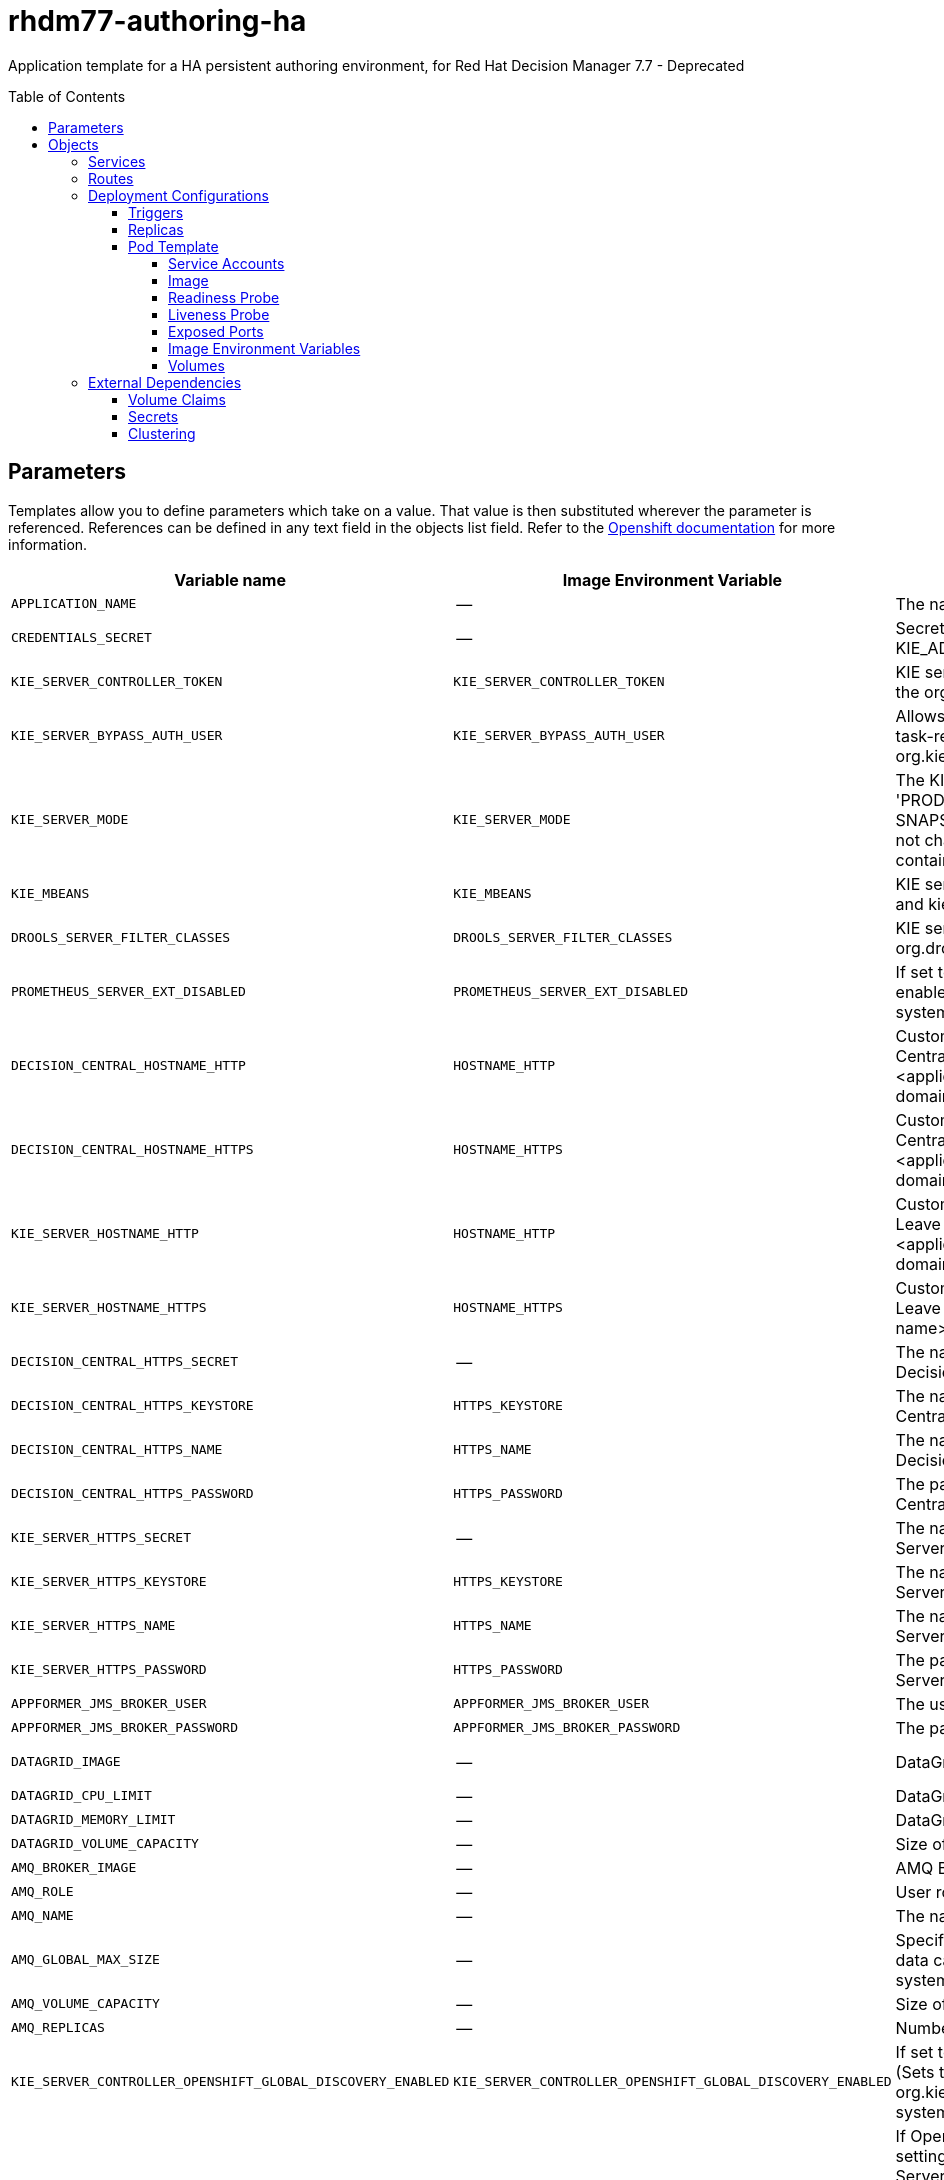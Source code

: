 ////
    AUTOGENERATED FILE - this file was generated via
    https://github.com/jboss-container-images/jboss-kie-modules/blob/master/tools/gen-template-doc/gen_template_docs.py.
    Changes to .adoc or HTML files may be overwritten! Please change the
    generator or the input template (https://github.com/jboss-container-images/jboss-kie-modules/tree/master/tools/gen-template-doc/*.in)
////
= rhdm77-authoring-ha
:toc:
:toc-placement!:
:toclevels: 5

Application template for a HA persistent authoring environment, for Red Hat Decision Manager 7.7 - Deprecated

toc::[]


== Parameters

Templates allow you to define parameters which take on a value. That value is then substituted wherever the parameter is referenced.
References can be defined in any text field in the objects list field. Refer to the
https://docs.okd.io/latest/architecture/core_concepts/templates.html#parameters[Openshift documentation] for more information.

|=======================================================================
|Variable name |Image Environment Variable |Description |Example value |Required

|`APPLICATION_NAME` | -- | The name for the application. | myapp | True
|`CREDENTIALS_SECRET` | -- | Secret containing the KIE_ADMIN_USER and KIE_ADMIN_PWD values. | rhpam-credentials | True
|`KIE_SERVER_CONTROLLER_TOKEN` | `KIE_SERVER_CONTROLLER_TOKEN` | KIE server controller token for bearer authentication. (Sets the org.kie.server.controller.token system property) | -- | False
|`KIE_SERVER_BYPASS_AUTH_USER` | `KIE_SERVER_BYPASS_AUTH_USER` | Allows the KIE server to bypass the authenticated user for task-related operations, for example, queries. (Sets the org.kie.server.bypass.auth.user system property) | false | False
|`KIE_SERVER_MODE` | `KIE_SERVER_MODE` | The KIE Server mode. Valid values are 'DEVELOPMENT' or 'PRODUCTION'. In production mode, you can not deploy SNAPSHOT versions of artifacts on the KIE server and can not change the version of an artifact in an existing container. (Sets the org.kie.server.mode system property). | `DEVELOPMENT` | False
|`KIE_MBEANS` | `KIE_MBEANS` | KIE server mbeans enabled/disabled. (Sets the kie.mbeans and kie.scanner.mbeans system properties) | enabled | False
|`DROOLS_SERVER_FILTER_CLASSES` | `DROOLS_SERVER_FILTER_CLASSES` | KIE server class filtering. (Sets the org.drools.server.filter.classes system property) | true | False
|`PROMETHEUS_SERVER_EXT_DISABLED` | `PROMETHEUS_SERVER_EXT_DISABLED` | If set to false, the prometheus server extension will be enabled. (Sets the org.kie.prometheus.server.ext.disabled system property) | false | False
|`DECISION_CENTRAL_HOSTNAME_HTTP` | `HOSTNAME_HTTP` | Custom hostname for http service route for Decision Central.  Leave blank for default hostname, e.g.: insecure-<application-name>-rhdmcentr-<project>.<default-domain-suffix> | -- | False
|`DECISION_CENTRAL_HOSTNAME_HTTPS` | `HOSTNAME_HTTPS` | Custom hostname for https service route for Decision Central.  Leave blank for default hostname, e.g.: <application-name>-rhdmcentr-<project>.<default-domain-suffix> | -- | False
|`KIE_SERVER_HOSTNAME_HTTP` | `HOSTNAME_HTTP` | Custom hostname for http service route for KIE Server. Leave blank for default hostname, e.g.: insecure-<application-name>-kieserver-<project>.<default-domain-suffix> | -- | False
|`KIE_SERVER_HOSTNAME_HTTPS` | `HOSTNAME_HTTPS` | Custom hostname for https service route for KIE Server. Leave blank for default hostname, e.g.: <application-name>-kieserver-<project>.<default-domain-suffix> | -- | False
|`DECISION_CENTRAL_HTTPS_SECRET` | -- | The name of the secret containing the keystore file for Decision Central. | decisioncentral-app-secret | True
|`DECISION_CENTRAL_HTTPS_KEYSTORE` | `HTTPS_KEYSTORE` | The name of the keystore file within the secret for Decision Central. | keystore.jks | False
|`DECISION_CENTRAL_HTTPS_NAME` | `HTTPS_NAME` | The name associated with the server certificate for Decision Central. | jboss | False
|`DECISION_CENTRAL_HTTPS_PASSWORD` | `HTTPS_PASSWORD` | The password for the keystore and certificate for Decision Central. | mykeystorepass | False
|`KIE_SERVER_HTTPS_SECRET` | -- | The name of the secret containing the keystore file for KIE Server. | kieserver-app-secret | True
|`KIE_SERVER_HTTPS_KEYSTORE` | `HTTPS_KEYSTORE` | The name of the keystore file within the secret for KIE Server. | keystore.jks | False
|`KIE_SERVER_HTTPS_NAME` | `HTTPS_NAME` | The name associated with the server certificate for KIE Server. | jboss | False
|`KIE_SERVER_HTTPS_PASSWORD` | `HTTPS_PASSWORD` | The password for the keystore and certificate for KIE Server. | mykeystorepass | False
|`APPFORMER_JMS_BROKER_USER` | `APPFORMER_JMS_BROKER_USER` | The user name to connect to the JMS broker. | jmsBrokerUser | True
|`APPFORMER_JMS_BROKER_PASSWORD` | `APPFORMER_JMS_BROKER_PASSWORD` | The password to connect to the JMS broker. | -- | True
|`DATAGRID_IMAGE` | -- | DataGrid image. | registry.redhat.io/jboss-datagrid-7/datagrid73-openshift:1.5 | True
|`DATAGRID_CPU_LIMIT` | -- | DataGrid Container CPU limit. | 1000m | True
|`DATAGRID_MEMORY_LIMIT` | -- | DataGrid Container memory limit. | 2Gi | True
|`DATAGRID_VOLUME_CAPACITY` | -- | Size of the persistent storage for DataGrid's runtime data. | 1Gi | True
|`AMQ_BROKER_IMAGE` | -- | AMQ Broker Image | registry.redhat.io/amq7/amq-broker:7.5 | True
|`AMQ_ROLE` | -- | User role for standard broker user. | admin | True
|`AMQ_NAME` | -- | The name of the broker. | broker | True
|`AMQ_GLOBAL_MAX_SIZE` | -- | Specifies the maximum amount of memory that message data can consume. If no value is specified, half of the system's memory is allocated. | 10 gb | False
|`AMQ_VOLUME_CAPACITY` | -- | Size of persistent storage for AMQ broker volume. | 1Gi | True
|`AMQ_REPLICAS` | -- | Number of broker replicas for a cluster | 2 | True
|`KIE_SERVER_CONTROLLER_OPENSHIFT_GLOBAL_DISCOVERY_ENABLED` | `KIE_SERVER_CONTROLLER_OPENSHIFT_GLOBAL_DISCOVERY_ENABLED` | If set to true, turns on KIE server global discovery feature (Sets the org.kie.server.controller.openshift.global.discovery.enabled system property) | false | False
|`KIE_SERVER_CONTROLLER_OPENSHIFT_PREFER_KIESERVER_SERVICE` | `KIE_SERVER_CONTROLLER_OPENSHIFT_PREFER_KIESERVER_SERVICE` | If OpenShift integration of Business Central is turned on, setting this parameter to true enables connection to KIE Server via an OpenShift internal Service endpoint. (Sets the org.kie.server.controller.openshift.prefer.kieserver.service system property) | true | False
|`KIE_SERVER_CONTROLLER_TEMPLATE_CACHE_TTL` | `KIE_SERVER_CONTROLLER_TEMPLATE_CACHE_TTL` | KIE ServerTemplate Cache TTL in milliseconds. (Sets the org.kie.server.controller.template.cache.ttl system property) | 60000 | False
|`IMAGE_STREAM_NAMESPACE` | -- | Namespace in which the ImageStreams for Red Hat Decision Manager images are installed. These ImageStreams are normally installed in the openshift namespace. You need to modify this parameter only if you installed the ImageStreams in a different namespace/project. | openshift | True
|`DECISION_CENTRAL_IMAGE_STREAM_NAME` | -- | The name of the image stream to use for Decision Central. Default is "rhdm-decisioncentral-rhel8". | rhdm-decisioncentral-rhel8 | True
|`KIE_SERVER_IMAGE_STREAM_NAME` | -- | The name of the image stream to use for KIE server. Default is "rhdm-kieserver-rhel8". | rhdm-kieserver-rhel8 | True
|`IMAGE_STREAM_TAG` | -- | A named pointer to an image in an image stream. Default is "7.7.1". | 7.7.1 | True
|`MAVEN_MIRROR_URL` | `MAVEN_MIRROR_URL` | Maven mirror that Decision Central and KIE server must use. If you configure a mirror, this mirror must contain all artifacts that are required for building and deploying your services. | -- | False
|`MAVEN_MIRROR_OF` | `MAVEN_MIRROR_OF` | Maven mirror configuration for KIE server. | external:*,!repo-rhdmcentr | False
|`MAVEN_REPO_ID` | `MAVEN_REPO_ID` | The id to use for the maven repository. If set, it can be excluded from the optionally configured mirror by adding it to MAVEN_MIRROR_OF. For example: external:*,!repo-rhdmcentr,!repo-custom. If MAVEN_MIRROR_URL is set but MAVEN_MIRROR_ID is not set, an id will be generated randomly, but won't be usable in MAVEN_MIRROR_OF. | repo-custom | False
|`MAVEN_REPO_URL` | `MAVEN_REPO_URL` | Fully qualified URL to a Maven repository or service. | http://nexus.nexus-project.svc.cluster.local:8081/nexus/content/groups/public/ | False
|`MAVEN_REPO_USERNAME` | `MAVEN_REPO_USERNAME` | User name for accessing the Maven repository, if required. | -- | False
|`MAVEN_REPO_PASSWORD` | `MAVEN_REPO_PASSWORD` | Password to access the Maven repository, if required. | -- | False
|`GIT_HOOKS_DIR` | `GIT_HOOKS_DIR` | The directory to use for git hooks, if required. | `/opt/kie/data/git/hooks` | False
|`DECISION_CENTRAL_VOLUME_CAPACITY` | -- | Size of the persistent storage for Decision Central's runtime data. | 1Gi | True
|`DECISION_CENTRAL_MEMORY_LIMIT` | -- | Decision Central Container memory limit. | 8Gi | True
|`DECISION_CENTRAL_JAVA_MAX_MEM_RATIO` | `JAVA_MAX_MEM_RATIO` | Decision Central Container JVM max memory ratio. -Xmx is set to a ratio of the memory available on the container. The default is 80, which means the upper boundary is 80% of the available memory. To skip adding the -Xmx option, set this value to 0. | 80 | True
|`DECISION_CENTRAL_CPU_LIMIT` | -- | Decision Central Container CPU limit. | 2000m | True
|`KIE_SERVER_MEMORY_LIMIT` | -- | KIE server Container memory limit. | 1Gi | True
|`KIE_SERVER_CPU_LIMIT` | -- | KIE server Container CPU limit. | 1000m | True
|`SSO_URL` | `SSO_URL` | RH-SSO URL. | https://rh-sso.example.com/auth | False
|`SSO_REALM` | `SSO_REALM` | RH-SSO Realm name. | -- | False
|`DECISION_CENTRAL_SSO_CLIENT` | `SSO_CLIENT` | Decision Central RH-SSO Client name. | -- | False
|`DECISION_CENTRAL_SSO_SECRET` | `SSO_SECRET` | Decision Central RH-SSO Client Secret. | 252793ed-7118-4ca8-8dab-5622fa97d892 | False
|`KIE_SERVER_SSO_CLIENT` | `SSO_CLIENT` | KIE Server RH-SSO Client name. | -- | False
|`KIE_SERVER_SSO_SECRET` | `SSO_SECRET` | KIE Server RH-SSO Client Secret. | 252793ed-7118-4ca8-8dab-5622fa97d892 | False
|`SSO_USERNAME` | `SSO_USERNAME` | RH-SSO Realm admin user name used to create the Client if it doesn't exist. | -- | False
|`SSO_PASSWORD` | `SSO_PASSWORD` | RH-SSO Realm Admin Password used to create the Client. | -- | False
|`SSO_DISABLE_SSL_CERTIFICATE_VALIDATION` | `SSO_DISABLE_SSL_CERTIFICATE_VALIDATION` | RH-SSO Disable SSL Certificate Validation. | false | False
|`SSO_PRINCIPAL_ATTRIBUTE` | `SSO_PRINCIPAL_ATTRIBUTE` | RH-SSO Principal Attribute to use as user name. | preferred_username | False
|`AUTH_LDAP_URL` | `AUTH_LDAP_URL` | LDAP Endpoint to connect for authentication. | ldap://myldap.example.com | False
|`AUTH_LDAP_BIND_DN` | `AUTH_LDAP_BIND_DN` | Bind DN used for authentication. | uid=admin,ou=users,ou=example,ou=com | False
|`AUTH_LDAP_BIND_CREDENTIAL` | `AUTH_LDAP_BIND_CREDENTIAL` | LDAP Credentials used for authentication. | Password | False
|`AUTH_LDAP_JAAS_SECURITY_DOMAIN` | `AUTH_LDAP_JAAS_SECURITY_DOMAIN` | The JMX ObjectName of the JaasSecurityDomain used to decrypt the password. | -- | False
|`AUTH_LDAP_BASE_CTX_DN` | `AUTH_LDAP_BASE_CTX_DN` | LDAP Base DN of the top-level context to begin the user search. | ou=users,ou=example,ou=com | False
|`AUTH_LDAP_BASE_FILTER` | `AUTH_LDAP_BASE_FILTER` | LDAP search filter used to locate the context of the user to authenticate. The input username or userDN obtained from the login module callback is substituted into the filter anywhere a {0} expression is used. A common example for the search filter is (uid={0}). | (uid={0}) | False
|`AUTH_LDAP_SEARCH_SCOPE` | `AUTH_LDAP_SEARCH_SCOPE` | The search scope to use. | `SUBTREE_SCOPE` | False
|`AUTH_LDAP_SEARCH_TIME_LIMIT` | `AUTH_LDAP_SEARCH_TIME_LIMIT` | The timeout in milliseconds for user or role searches. | 10000 | False
|`AUTH_LDAP_DISTINGUISHED_NAME_ATTRIBUTE` | `AUTH_LDAP_DISTINGUISHED_NAME_ATTRIBUTE` | The name of the attribute in the user entry that contains the DN of the user. This may be necessary if the DN of the user itself contains special characters, backslash for example, that prevent correct user mapping. If the attribute does not exist, the entry's DN is used. | distinguishedName | False
|`AUTH_LDAP_PARSE_USERNAME` | `AUTH_LDAP_PARSE_USERNAME` | A flag indicating if the DN is to be parsed for the user name. If set to true, the DN is parsed for the user name. If set to false the DN is not parsed for the user name. This option is used together with usernameBeginString and usernameEndString. | true | False
|`AUTH_LDAP_USERNAME_BEGIN_STRING` | `AUTH_LDAP_USERNAME_BEGIN_STRING` | Defines the String which is to be removed from the start of the DN to reveal the user name. This option is used together with usernameEndString and only taken into account if parseUsername is set to true. | -- | False
|`AUTH_LDAP_USERNAME_END_STRING` | `AUTH_LDAP_USERNAME_END_STRING` | Defines the String which is to be removed from the end of the DN to reveal the user name. This option is used together with usernameEndString and only taken into account if parseUsername is set to true. | -- | False
|`AUTH_LDAP_ROLE_ATTRIBUTE_ID` | `AUTH_LDAP_ROLE_ATTRIBUTE_ID` | Name of the attribute containing the user roles. | memberOf | False
|`AUTH_LDAP_ROLES_CTX_DN` | `AUTH_LDAP_ROLES_CTX_DN` | The fixed DN of the context to search for user roles. This is not the DN where the actual roles are, but the DN where the objects containing the user roles are. For example, in a Microsoft Active Directory server, this is the DN where the user account is. | ou=groups,ou=example,ou=com | False
|`AUTH_LDAP_ROLE_FILTER` | `AUTH_LDAP_ROLE_FILTER` | A search filter used to locate the roles associated with the authenticated user. The input username or userDN obtained from the login module callback is substituted into the filter anywhere a {0} expression is used. The authenticated userDN is substituted into the filter anywhere a {1} is used. An example search filter that matches on the input username is (member={0}). An alternative that matches on the authenticated userDN is (member={1}). | (memberOf={1}) | False
|`AUTH_LDAP_ROLE_RECURSION` | `AUTH_LDAP_ROLE_RECURSION` | The number of levels of recursion the role search will go below a matching context. Disable recursion by setting this to 0. | 1 | False
|`AUTH_LDAP_DEFAULT_ROLE` | `AUTH_LDAP_DEFAULT_ROLE` | A role included for all authenticated users | user | False
|`AUTH_LDAP_ROLE_NAME_ATTRIBUTE_ID` | `AUTH_LDAP_ROLE_NAME_ATTRIBUTE_ID` | Name of the attribute within the roleCtxDN context which contains the role name. If the roleAttributeIsDN property is set to true, this property is used to find the role object's name attribute. | name | False
|`AUTH_LDAP_PARSE_ROLE_NAME_FROM_DN` | `AUTH_LDAP_PARSE_ROLE_NAME_FROM_DN` | A flag indicating if the DN returned by a query contains the roleNameAttributeID. If set to true, the DN is checked for the roleNameAttributeID. If set to false, the DN is not checked for the roleNameAttributeID. This flag can improve the performance of LDAP queries. | false | False
|`AUTH_LDAP_ROLE_ATTRIBUTE_IS_DN` | `AUTH_LDAP_ROLE_ATTRIBUTE_IS_DN` | Whether or not the roleAttributeID contains the fully-qualified DN of a role object. If false, the role name is taken from the value of the roleNameAttributeId attribute of the context name. Certain directory schemas, such as Microsoft Active Directory, require this attribute to be set to true. | false | False
|`AUTH_LDAP_REFERRAL_USER_ATTRIBUTE_ID_TO_CHECK` | `AUTH_LDAP_REFERRAL_USER_ATTRIBUTE_ID_TO_CHECK` | If you are not using referrals, you can ignore this option. When using referrals, this option denotes the attribute name which contains users defined for a certain role, for example member, if the role object is inside the referral. Users are checked against the content of this attribute name. If this option is not set, the check will always fail, so role objects cannot be stored in a referral tree. | -- | False
|`AUTH_ROLE_MAPPER_ROLES_PROPERTIES` | `AUTH_ROLE_MAPPER_ROLES_PROPERTIES` | When present, the RoleMapping Login Module will be configured to use the provided file. This parameter defines the fully-qualified file path and name of a properties file or resource which maps roles to replacement roles. The format is original_role=role1,role2,role3 | -- | False
|`AUTH_ROLE_MAPPER_REPLACE_ROLE` | `AUTH_ROLE_MAPPER_REPLACE_ROLE` | Whether to add to the current roles, or replace the current roles with the mapped ones. Replaces if set to true. | -- | False
|=======================================================================



== Objects

The CLI supports various object types. A list of these object types as well as their abbreviations
can be found in the https://docs.okd.io/latest/cli_reference/basic_cli_operations.html#object-types[Openshift documentation].


=== Services

A service is an abstraction which defines a logical set of pods and a policy by which to access them. Refer to the
https://cloud.google.com/container-engine/docs/services/[container-engine documentation] for more information.

|=============
|Service        |Port  |Name | Description

.2+| `${APPLICATION_NAME}-rhdmcentr`
|8080 | http
.2+| All the Decision Central web server's ports.
|8443 | https
.1+| `${APPLICATION_NAME}-rhdmcentr-ping`
|8888 | ping
.1+| The JGroups ping port for rhdmcentr clustering.
.1+| `${APPLICATION_NAME}-datagrid-ping`
|8888 | ping
.1+| Provides a ping service for clustered applications.
.1+| `${APPLICATION_NAME}-datagrid`
|11222 | hotrod
.1+| Provides a service for accessing the application over Hot Rod protocol.
.2+| `${APPLICATION_NAME}-kieserver`
|8080 | http
.2+| All the KIE server web server's ports.
|8443 | https
.1+| `${APPLICATION_NAME}-amq-tcp`
|61616 | --
.1+| The broker's OpenWire port.
.1+| `ping`
|8888 | --
.1+| The JGroups ping port for amq clustering.
|=============



=== Routes

A route is a way to expose a service by giving it an externally-reachable hostname such as `www.example.com`. A defined route and the endpoints
identified by its service can be consumed by a router to provide named connectivity from external clients to your applications. Each route consists
of a route name, service selector, and (optionally) security configuration. Refer to the
https://docs.okd.io/latest/architecture/networking/routes.html[Openshift documentation] for more information.

|=============
| Service    | Security | Hostname

|insecure-${APPLICATION_NAME}-rhdmcentr-http | none | `${DECISION_CENTRAL_HOSTNAME_HTTP}`
|`${APPLICATION_NAME}-rhdmcentr-https` | TLS passthrough | `${DECISION_CENTRAL_HOSTNAME_HTTPS}`
|insecure-${APPLICATION_NAME}-kieserver-http | none | `${KIE_SERVER_HOSTNAME_HTTP}`
|`${APPLICATION_NAME}-kieserver-https` | TLS passthrough | `${KIE_SERVER_HOSTNAME_HTTPS}`
|=============




=== Deployment Configurations

A deployment in OpenShift is a replication controller based on a user defined template called a deployment configuration. Deployments are created manually or in response to triggered events.
Refer to the https://docs.okd.io/latest/dev_guide/deployments/how_deployments_work.html#creating-a-deployment-configuration[Openshift documentation] for more information.


==== Triggers

A trigger drives the creation of new deployments in response to events, both inside and outside OpenShift. Refer to the
https://docs.okd.io/latest/dev_guide/builds/triggering_builds.html#config-change-triggers[Openshift documentation] for more information.

|============
|Deployment | Triggers

|`${APPLICATION_NAME}-rhdmcentr` | ImageChange
|`${APPLICATION_NAME}-kieserver` | ImageChange
|============



==== Replicas

A replication controller ensures that a specified number of pod "replicas" are running at any one time.
If there are too many, the replication controller kills some pods. If there are too few, it starts more.
Refer to the https://cloud.google.com/container-engine/docs/replicationcontrollers/[container-engine documentation]
for more information.

|============
|Deployment | Replicas

|`${APPLICATION_NAME}-rhdmcentr` | 2
|`${APPLICATION_NAME}-kieserver` | 2
|============


==== Pod Template


===== Service Accounts

Service accounts are API objects that exist within each project. They can be created or deleted like any other API object. Refer to the
https://docs.okd.io/latest/dev_guide/service_accounts.html#dev-managing-service-accounts[Openshift documentation] for more
information.

|============
|Deployment | Service Account

|`${APPLICATION_NAME}-rhdmcentr` | `${APPLICATION_NAME}-rhdmsvc`
|`${APPLICATION_NAME}-kieserver` | `${APPLICATION_NAME}-rhdmsvc`
|============



===== Image

|============
|Deployment | Image

|`${APPLICATION_NAME}-rhdmcentr` | `${DECISION_CENTRAL_IMAGE_STREAM_NAME}`
|`${APPLICATION_NAME}-kieserver` | `${KIE_SERVER_IMAGE_STREAM_NAME}`
|============



===== Readiness Probe


.${APPLICATION_NAME}-rhdmcentr
----
Http Get on http://localhost:8080/rest/ready
----

.${APPLICATION_NAME}-kieserver
----
Http Get on http://localhost:8080/services/rest/server/readycheck
----




===== Liveness Probe


.${APPLICATION_NAME}-rhdmcentr
----
Http Get on http://localhost:8080/rest/healthy
----

.${APPLICATION_NAME}-kieserver
----
Http Get on http://localhost:8080/services/rest/server/healthcheck
----




===== Exposed Ports

|=============
|Deployments | Name  | Port  | Protocol

.4+| `${APPLICATION_NAME}-rhdmcentr`
|jolokia | 8778 | `TCP`
|http | 8080 | `TCP`
|https | 8443 | `TCP`
|ping | 8888 | `TCP`
.3+| `${APPLICATION_NAME}-kieserver`
|jolokia | 8778 | `TCP`
|http | 8080 | `TCP`
|https | 8443 | `TCP`
|=============



===== Image Environment Variables

|=======================================================================
|Deployment |Variable name |Description |Example value

.65+| `${APPLICATION_NAME}-rhdmcentr`
|`APPLICATION_USERS_PROPERTIES` | -- | `/opt/kie/data/configuration/application-users.properties`
|`APPLICATION_ROLES_PROPERTIES` | -- | `/opt/kie/data/configuration/application-roles.properties`
|`KIE_ADMIN_USER` | -- | --
|`KIE_ADMIN_PWD` | -- | --
|`KIE_MBEANS` | KIE server mbeans enabled/disabled. (Sets the kie.mbeans and kie.scanner.mbeans system properties) | `${KIE_MBEANS}`
|`KIE_SERVER_CONTROLLER_OPENSHIFT_ENABLED` | -- | true
|`KIE_SERVER_CONTROLLER_OPENSHIFT_GLOBAL_DISCOVERY_ENABLED` | If set to true, turns on KIE server global discovery feature (Sets the org.kie.server.controller.openshift.global.discovery.enabled system property) | `${KIE_SERVER_CONTROLLER_OPENSHIFT_GLOBAL_DISCOVERY_ENABLED}`
|`KIE_SERVER_CONTROLLER_OPENSHIFT_PREFER_KIESERVER_SERVICE` | If OpenShift integration of Business Central is turned on, setting this parameter to true enables connection to KIE Server via an OpenShift internal Service endpoint. (Sets the org.kie.server.controller.openshift.prefer.kieserver.service system property) | `${KIE_SERVER_CONTROLLER_OPENSHIFT_PREFER_KIESERVER_SERVICE}`
|`KIE_SERVER_CONTROLLER_TEMPLATE_CACHE_TTL` | KIE ServerTemplate Cache TTL in milliseconds. (Sets the org.kie.server.controller.template.cache.ttl system property) | `${KIE_SERVER_CONTROLLER_TEMPLATE_CACHE_TTL}`
|`KIE_SERVER_CONTROLLER_TOKEN` | KIE server controller token for bearer authentication. (Sets the org.kie.server.controller.token system property) | `${KIE_SERVER_CONTROLLER_TOKEN}`
|`WORKBENCH_ROUTE_NAME` | -- | `${APPLICATION_NAME}-rhdmcentr`
|`MAVEN_MIRROR_URL` | Maven mirror that Decision Central and KIE server must use. If you configure a mirror, this mirror must contain all artifacts that are required for building and deploying your services. | `${MAVEN_MIRROR_URL}`
|`MAVEN_REPO_ID` | The id to use for the maven repository. If set, it can be excluded from the optionally configured mirror by adding it to MAVEN_MIRROR_OF. For example: external:*,!repo-rhdmcentr,!repo-custom. If MAVEN_MIRROR_URL is set but MAVEN_MIRROR_ID is not set, an id will be generated randomly, but won't be usable in MAVEN_MIRROR_OF. | `${MAVEN_REPO_ID}`
|`MAVEN_REPO_URL` | Fully qualified URL to a Maven repository or service. | `${MAVEN_REPO_URL}`
|`MAVEN_REPO_USERNAME` | User name for accessing the Maven repository, if required. | `${MAVEN_REPO_USERNAME}`
|`MAVEN_REPO_PASSWORD` | Password to access the Maven repository, if required. | `${MAVEN_REPO_PASSWORD}`
|`GIT_HOOKS_DIR` | The directory to use for git hooks, if required. | `${GIT_HOOKS_DIR}`
|`HTTPS_KEYSTORE_DIR` | -- | `/etc/decisioncentral-secret-volume`
|`HTTPS_KEYSTORE` | The name of the keystore file within the secret for Decision Central. | `${DECISION_CENTRAL_HTTPS_KEYSTORE}`
|`HTTPS_NAME` | The name associated with the server certificate for Decision Central. | `${DECISION_CENTRAL_HTTPS_NAME}`
|`HTTPS_PASSWORD` | The password for the keystore and certificate for Decision Central. | `${DECISION_CENTRAL_HTTPS_PASSWORD}`
|`JGROUPS_PING_PROTOCOL` | -- | openshift.DNS_PING
|`OPENSHIFT_DNS_PING_SERVICE_NAME` | -- | `${APPLICATION_NAME}-rhdmcentr-ping`
|`OPENSHIFT_DNS_PING_SERVICE_PORT` | -- | 8888
|`APPFORMER_INFINISPAN_SERVICE_NAME` | -- | `${APPLICATION_NAME}-datagrid`
|`APPFORMER_INFINISPAN_PORT` | -- | 11222
|`APPFORMER_JMS_BROKER_ADDRESS` | -- | `${APPLICATION_NAME}-amq-tcp`
|`APPFORMER_JMS_BROKER_PORT` | -- | 61616
|`APPFORMER_JMS_BROKER_USER` | The user name to connect to the JMS broker. | `${APPFORMER_JMS_BROKER_USER}`
|`APPFORMER_JMS_BROKER_PASSWORD` | The password to connect to the JMS broker. | `${APPFORMER_JMS_BROKER_PASSWORD}`
|`JAVA_MAX_MEM_RATIO` | Decision Central Container JVM max memory ratio. -Xmx is set to a ratio of the memory available on the container. The default is 80, which means the upper boundary is 80% of the available memory. To skip adding the -Xmx option, set this value to 0. | `${DECISION_CENTRAL_JAVA_MAX_MEM_RATIO}`
|`SSO_URL` | RH-SSO URL. | `${SSO_URL}`
|`SSO_OPENIDCONNECT_DEPLOYMENTS` | -- | ROOT.war
|`SSO_REALM` | RH-SSO Realm name. | `${SSO_REALM}`
|`SSO_SECRET` | Decision Central RH-SSO Client Secret. | `${DECISION_CENTRAL_SSO_SECRET}`
|`SSO_CLIENT` | Decision Central RH-SSO Client name. | `${DECISION_CENTRAL_SSO_CLIENT}`
|`SSO_USERNAME` | RH-SSO Realm admin user name used to create the Client if it doesn't exist. | `${SSO_USERNAME}`
|`SSO_PASSWORD` | RH-SSO Realm Admin Password used to create the Client. | `${SSO_PASSWORD}`
|`SSO_DISABLE_SSL_CERTIFICATE_VALIDATION` | RH-SSO Disable SSL Certificate Validation. | `${SSO_DISABLE_SSL_CERTIFICATE_VALIDATION}`
|`SSO_PRINCIPAL_ATTRIBUTE` | RH-SSO Principal Attribute to use as user name. | `${SSO_PRINCIPAL_ATTRIBUTE}`
|`HOSTNAME_HTTP` | Custom hostname for http service route for Decision Central.  Leave blank for default hostname, e.g.: insecure-<application-name>-rhdmcentr-<project>.<default-domain-suffix> | `${DECISION_CENTRAL_HOSTNAME_HTTP}`
|`HOSTNAME_HTTPS` | Custom hostname for https service route for Decision Central.  Leave blank for default hostname, e.g.: <application-name>-rhdmcentr-<project>.<default-domain-suffix> | `${DECISION_CENTRAL_HOSTNAME_HTTPS}`
|`AUTH_LDAP_URL` | LDAP Endpoint to connect for authentication. | `${AUTH_LDAP_URL}`
|`AUTH_LDAP_BIND_DN` | Bind DN used for authentication. | `${AUTH_LDAP_BIND_DN}`
|`AUTH_LDAP_BIND_CREDENTIAL` | LDAP Credentials used for authentication. | `${AUTH_LDAP_BIND_CREDENTIAL}`
|`AUTH_LDAP_JAAS_SECURITY_DOMAIN` | The JMX ObjectName of the JaasSecurityDomain used to decrypt the password. | `${AUTH_LDAP_JAAS_SECURITY_DOMAIN}`
|`AUTH_LDAP_BASE_CTX_DN` | LDAP Base DN of the top-level context to begin the user search. | `${AUTH_LDAP_BASE_CTX_DN}`
|`AUTH_LDAP_BASE_FILTER` | LDAP search filter used to locate the context of the user to authenticate. The input username or userDN obtained from the login module callback is substituted into the filter anywhere a {0} expression is used. A common example for the search filter is (uid={0}). | `${AUTH_LDAP_BASE_FILTER}`
|`AUTH_LDAP_SEARCH_SCOPE` | The search scope to use. | `${AUTH_LDAP_SEARCH_SCOPE}`
|`AUTH_LDAP_SEARCH_TIME_LIMIT` | The timeout in milliseconds for user or role searches. | `${AUTH_LDAP_SEARCH_TIME_LIMIT}`
|`AUTH_LDAP_DISTINGUISHED_NAME_ATTRIBUTE` | The name of the attribute in the user entry that contains the DN of the user. This may be necessary if the DN of the user itself contains special characters, backslash for example, that prevent correct user mapping. If the attribute does not exist, the entry's DN is used. | `${AUTH_LDAP_DISTINGUISHED_NAME_ATTRIBUTE}`
|`AUTH_LDAP_PARSE_USERNAME` | A flag indicating if the DN is to be parsed for the user name. If set to true, the DN is parsed for the user name. If set to false the DN is not parsed for the user name. This option is used together with usernameBeginString and usernameEndString. | `${AUTH_LDAP_PARSE_USERNAME}`
|`AUTH_LDAP_USERNAME_BEGIN_STRING` | Defines the String which is to be removed from the start of the DN to reveal the user name. This option is used together with usernameEndString and only taken into account if parseUsername is set to true. | `${AUTH_LDAP_USERNAME_BEGIN_STRING}`
|`AUTH_LDAP_USERNAME_END_STRING` | Defines the String which is to be removed from the end of the DN to reveal the user name. This option is used together with usernameEndString and only taken into account if parseUsername is set to true. | `${AUTH_LDAP_USERNAME_END_STRING}`
|`AUTH_LDAP_ROLE_ATTRIBUTE_ID` | Name of the attribute containing the user roles. | `${AUTH_LDAP_ROLE_ATTRIBUTE_ID}`
|`AUTH_LDAP_ROLES_CTX_DN` | The fixed DN of the context to search for user roles. This is not the DN where the actual roles are, but the DN where the objects containing the user roles are. For example, in a Microsoft Active Directory server, this is the DN where the user account is. | `${AUTH_LDAP_ROLES_CTX_DN}`
|`AUTH_LDAP_ROLE_FILTER` | A search filter used to locate the roles associated with the authenticated user. The input username or userDN obtained from the login module callback is substituted into the filter anywhere a {0} expression is used. The authenticated userDN is substituted into the filter anywhere a {1} is used. An example search filter that matches on the input username is (member={0}). An alternative that matches on the authenticated userDN is (member={1}). | `${AUTH_LDAP_ROLE_FILTER}`
|`AUTH_LDAP_ROLE_RECURSION` | The number of levels of recursion the role search will go below a matching context. Disable recursion by setting this to 0. | `${AUTH_LDAP_ROLE_RECURSION}`
|`AUTH_LDAP_DEFAULT_ROLE` | A role included for all authenticated users | `${AUTH_LDAP_DEFAULT_ROLE}`
|`AUTH_LDAP_ROLE_NAME_ATTRIBUTE_ID` | Name of the attribute within the roleCtxDN context which contains the role name. If the roleAttributeIsDN property is set to true, this property is used to find the role object's name attribute. | `${AUTH_LDAP_ROLE_NAME_ATTRIBUTE_ID}`
|`AUTH_LDAP_PARSE_ROLE_NAME_FROM_DN` | A flag indicating if the DN returned by a query contains the roleNameAttributeID. If set to true, the DN is checked for the roleNameAttributeID. If set to false, the DN is not checked for the roleNameAttributeID. This flag can improve the performance of LDAP queries. | `${AUTH_LDAP_PARSE_ROLE_NAME_FROM_DN}`
|`AUTH_LDAP_ROLE_ATTRIBUTE_IS_DN` | Whether or not the roleAttributeID contains the fully-qualified DN of a role object. If false, the role name is taken from the value of the roleNameAttributeId attribute of the context name. Certain directory schemas, such as Microsoft Active Directory, require this attribute to be set to true. | `${AUTH_LDAP_ROLE_ATTRIBUTE_IS_DN}`
|`AUTH_LDAP_REFERRAL_USER_ATTRIBUTE_ID_TO_CHECK` | If you are not using referrals, you can ignore this option. When using referrals, this option denotes the attribute name which contains users defined for a certain role, for example member, if the role object is inside the referral. Users are checked against the content of this attribute name. If this option is not set, the check will always fail, so role objects cannot be stored in a referral tree. | `${AUTH_LDAP_REFERRAL_USER_ATTRIBUTE_ID_TO_CHECK}`
|`AUTH_ROLE_MAPPER_ROLES_PROPERTIES` | When present, the RoleMapping Login Module will be configured to use the provided file. This parameter defines the fully-qualified file path and name of a properties file or resource which maps roles to replacement roles. The format is original_role=role1,role2,role3 | `${AUTH_ROLE_MAPPER_ROLES_PROPERTIES}`
|`AUTH_ROLE_MAPPER_REPLACE_ROLE` | Whether to add to the current roles, or replace the current roles with the mapped ones. Replaces if set to true. | `${AUTH_ROLE_MAPPER_REPLACE_ROLE}`
.63+| `${APPLICATION_NAME}-kieserver`
|`WORKBENCH_SERVICE_NAME` | -- | `${APPLICATION_NAME}-rhdmcentr`
|`KIE_ADMIN_USER` | -- | --
|`KIE_ADMIN_PWD` | -- | --
|`KIE_SERVER_MODE` | The KIE Server mode. Valid values are 'DEVELOPMENT' or 'PRODUCTION'. In production mode, you can not deploy SNAPSHOT versions of artifacts on the KIE server and can not change the version of an artifact in an existing container. (Sets the org.kie.server.mode system property). | `${KIE_SERVER_MODE}`
|`KIE_MBEANS` | KIE server mbeans enabled/disabled. (Sets the kie.mbeans and kie.scanner.mbeans system properties) | `${KIE_MBEANS}`
|`DROOLS_SERVER_FILTER_CLASSES` | KIE server class filtering. (Sets the org.drools.server.filter.classes system property) | `${DROOLS_SERVER_FILTER_CLASSES}`
|`PROMETHEUS_SERVER_EXT_DISABLED` | If set to false, the prometheus server extension will be enabled. (Sets the org.kie.prometheus.server.ext.disabled system property) | `${PROMETHEUS_SERVER_EXT_DISABLED}`
|`KIE_SERVER_BYPASS_AUTH_USER` | Allows the KIE server to bypass the authenticated user for task-related operations, for example, queries. (Sets the org.kie.server.bypass.auth.user system property) | `${KIE_SERVER_BYPASS_AUTH_USER}`
|`KIE_SERVER_CONTROLLER_SERVICE` | -- | `${APPLICATION_NAME}-rhdmcentr`
|`KIE_SERVER_CONTROLLER_PROTOCOL` | -- | ws
|`KIE_SERVER_ID` | -- | --
|`KIE_SERVER_ROUTE_NAME` | -- | insecure-${APPLICATION_NAME}-kieserver
|`KIE_SERVER_STARTUP_STRATEGY` | -- | OpenShiftStartupStrategy
|`MAVEN_MIRROR_URL` | Maven mirror that Decision Central and KIE server must use. If you configure a mirror, this mirror must contain all artifacts that are required for building and deploying your services. | `${MAVEN_MIRROR_URL}`
|`MAVEN_MIRROR_OF` | Maven mirror configuration for KIE server. | `${MAVEN_MIRROR_OF}`
|`MAVEN_REPOS` | -- | RHDMCENTR,EXTERNAL
|`RHDMCENTR_MAVEN_REPO_ID` | -- | repo-rhdmcentr
|`RHDMCENTR_MAVEN_REPO_SERVICE` | -- | `${APPLICATION_NAME}-rhdmcentr`
|`RHDMCENTR_MAVEN_REPO_PATH` | -- | `/maven2/`
|`RHDMCENTR_MAVEN_REPO_USERNAME` | -- | --
|`RHDMCENTR_MAVEN_REPO_PASSWORD` | -- | --
|`EXTERNAL_MAVEN_REPO_ID` | The id to use for the maven repository. If set, it can be excluded from the optionally configured mirror by adding it to MAVEN_MIRROR_OF. For example: external:*,!repo-rhdmcentr,!repo-custom. If MAVEN_MIRROR_URL is set but MAVEN_MIRROR_ID is not set, an id will be generated randomly, but won't be usable in MAVEN_MIRROR_OF. | `${MAVEN_REPO_ID}`
|`EXTERNAL_MAVEN_REPO_URL` | Fully qualified URL to a Maven repository or service. | `${MAVEN_REPO_URL}`
|`EXTERNAL_MAVEN_REPO_USERNAME` | User name for accessing the Maven repository, if required. | `${MAVEN_REPO_USERNAME}`
|`EXTERNAL_MAVEN_REPO_PASSWORD` | Password to access the Maven repository, if required. | `${MAVEN_REPO_PASSWORD}`
|`HTTPS_KEYSTORE_DIR` | -- | `/etc/kieserver-secret-volume`
|`HTTPS_KEYSTORE` | The name of the keystore file within the secret for KIE Server. | `${KIE_SERVER_HTTPS_KEYSTORE}`
|`HTTPS_NAME` | The name associated with the server certificate for KIE Server. | `${KIE_SERVER_HTTPS_NAME}`
|`HTTPS_PASSWORD` | The password for the keystore and certificate for KIE Server. | `${KIE_SERVER_HTTPS_PASSWORD}`
|`SSO_URL` | RH-SSO URL. | `${SSO_URL}`
|`SSO_OPENIDCONNECT_DEPLOYMENTS` | -- | ROOT.war
|`SSO_REALM` | RH-SSO Realm name. | `${SSO_REALM}`
|`SSO_SECRET` | KIE Server RH-SSO Client Secret. | `${KIE_SERVER_SSO_SECRET}`
|`SSO_CLIENT` | KIE Server RH-SSO Client name. | `${KIE_SERVER_SSO_CLIENT}`
|`SSO_USERNAME` | RH-SSO Realm admin user name used to create the Client if it doesn't exist. | `${SSO_USERNAME}`
|`SSO_PASSWORD` | RH-SSO Realm Admin Password used to create the Client. | `${SSO_PASSWORD}`
|`SSO_DISABLE_SSL_CERTIFICATE_VALIDATION` | RH-SSO Disable SSL Certificate Validation. | `${SSO_DISABLE_SSL_CERTIFICATE_VALIDATION}`
|`SSO_PRINCIPAL_ATTRIBUTE` | RH-SSO Principal Attribute to use as user name. | `${SSO_PRINCIPAL_ATTRIBUTE}`
|`HOSTNAME_HTTP` | Custom hostname for http service route for KIE Server. Leave blank for default hostname, e.g.: insecure-<application-name>-kieserver-<project>.<default-domain-suffix> | `${KIE_SERVER_HOSTNAME_HTTP}`
|`HOSTNAME_HTTPS` | Custom hostname for https service route for KIE Server. Leave blank for default hostname, e.g.: <application-name>-kieserver-<project>.<default-domain-suffix> | `${KIE_SERVER_HOSTNAME_HTTPS}`
|`AUTH_LDAP_URL` | LDAP Endpoint to connect for authentication. | `${AUTH_LDAP_URL}`
|`AUTH_LDAP_BIND_DN` | Bind DN used for authentication. | `${AUTH_LDAP_BIND_DN}`
|`AUTH_LDAP_BIND_CREDENTIAL` | LDAP Credentials used for authentication. | `${AUTH_LDAP_BIND_CREDENTIAL}`
|`AUTH_LDAP_JAAS_SECURITY_DOMAIN` | The JMX ObjectName of the JaasSecurityDomain used to decrypt the password. | `${AUTH_LDAP_JAAS_SECURITY_DOMAIN}`
|`AUTH_LDAP_BASE_CTX_DN` | LDAP Base DN of the top-level context to begin the user search. | `${AUTH_LDAP_BASE_CTX_DN}`
|`AUTH_LDAP_BASE_FILTER` | LDAP search filter used to locate the context of the user to authenticate. The input username or userDN obtained from the login module callback is substituted into the filter anywhere a {0} expression is used. A common example for the search filter is (uid={0}). | `${AUTH_LDAP_BASE_FILTER}`
|`AUTH_LDAP_SEARCH_SCOPE` | The search scope to use. | `${AUTH_LDAP_SEARCH_SCOPE}`
|`AUTH_LDAP_SEARCH_TIME_LIMIT` | The timeout in milliseconds for user or role searches. | `${AUTH_LDAP_SEARCH_TIME_LIMIT}`
|`AUTH_LDAP_DISTINGUISHED_NAME_ATTRIBUTE` | The name of the attribute in the user entry that contains the DN of the user. This may be necessary if the DN of the user itself contains special characters, backslash for example, that prevent correct user mapping. If the attribute does not exist, the entry's DN is used. | `${AUTH_LDAP_DISTINGUISHED_NAME_ATTRIBUTE}`
|`AUTH_LDAP_PARSE_USERNAME` | A flag indicating if the DN is to be parsed for the user name. If set to true, the DN is parsed for the user name. If set to false the DN is not parsed for the user name. This option is used together with usernameBeginString and usernameEndString. | `${AUTH_LDAP_PARSE_USERNAME}`
|`AUTH_LDAP_USERNAME_BEGIN_STRING` | Defines the String which is to be removed from the start of the DN to reveal the user name. This option is used together with usernameEndString and only taken into account if parseUsername is set to true. | `${AUTH_LDAP_USERNAME_BEGIN_STRING}`
|`AUTH_LDAP_USERNAME_END_STRING` | Defines the String which is to be removed from the end of the DN to reveal the user name. This option is used together with usernameEndString and only taken into account if parseUsername is set to true. | `${AUTH_LDAP_USERNAME_END_STRING}`
|`AUTH_LDAP_ROLE_ATTRIBUTE_ID` | Name of the attribute containing the user roles. | `${AUTH_LDAP_ROLE_ATTRIBUTE_ID}`
|`AUTH_LDAP_ROLES_CTX_DN` | The fixed DN of the context to search for user roles. This is not the DN where the actual roles are, but the DN where the objects containing the user roles are. For example, in a Microsoft Active Directory server, this is the DN where the user account is. | `${AUTH_LDAP_ROLES_CTX_DN}`
|`AUTH_LDAP_ROLE_FILTER` | A search filter used to locate the roles associated with the authenticated user. The input username or userDN obtained from the login module callback is substituted into the filter anywhere a {0} expression is used. The authenticated userDN is substituted into the filter anywhere a {1} is used. An example search filter that matches on the input username is (member={0}). An alternative that matches on the authenticated userDN is (member={1}). | `${AUTH_LDAP_ROLE_FILTER}`
|`AUTH_LDAP_ROLE_RECURSION` | The number of levels of recursion the role search will go below a matching context. Disable recursion by setting this to 0. | `${AUTH_LDAP_ROLE_RECURSION}`
|`AUTH_LDAP_DEFAULT_ROLE` | A role included for all authenticated users | `${AUTH_LDAP_DEFAULT_ROLE}`
|`AUTH_LDAP_ROLE_NAME_ATTRIBUTE_ID` | Name of the attribute within the roleCtxDN context which contains the role name. If the roleAttributeIsDN property is set to true, this property is used to find the role object's name attribute. | `${AUTH_LDAP_ROLE_NAME_ATTRIBUTE_ID}`
|`AUTH_LDAP_PARSE_ROLE_NAME_FROM_DN` | A flag indicating if the DN returned by a query contains the roleNameAttributeID. If set to true, the DN is checked for the roleNameAttributeID. If set to false, the DN is not checked for the roleNameAttributeID. This flag can improve the performance of LDAP queries. | `${AUTH_LDAP_PARSE_ROLE_NAME_FROM_DN}`
|`AUTH_LDAP_ROLE_ATTRIBUTE_IS_DN` | Whether or not the roleAttributeID contains the fully-qualified DN of a role object. If false, the role name is taken from the value of the roleNameAttributeId attribute of the context name. Certain directory schemas, such as Microsoft Active Directory, require this attribute to be set to true. | `${AUTH_LDAP_ROLE_ATTRIBUTE_IS_DN}`
|`AUTH_LDAP_REFERRAL_USER_ATTRIBUTE_ID_TO_CHECK` | If you are not using referrals, you can ignore this option. When using referrals, this option denotes the attribute name which contains users defined for a certain role, for example member, if the role object is inside the referral. Users are checked against the content of this attribute name. If this option is not set, the check will always fail, so role objects cannot be stored in a referral tree. | `${AUTH_LDAP_REFERRAL_USER_ATTRIBUTE_ID_TO_CHECK}`
|`AUTH_ROLE_MAPPER_ROLES_PROPERTIES` | When present, the RoleMapping Login Module will be configured to use the provided file. This parameter defines the fully-qualified file path and name of a properties file or resource which maps roles to replacement roles. The format is original_role=role1,role2,role3 | `${AUTH_ROLE_MAPPER_ROLES_PROPERTIES}`
|`AUTH_ROLE_MAPPER_REPLACE_ROLE` | Whether to add to the current roles, or replace the current roles with the mapped ones. Replaces if set to true. | `${AUTH_ROLE_MAPPER_REPLACE_ROLE}`
|=======================================================================



=====  Volumes

|=============
|Deployment |Name  | mountPath | Purpose | readOnly

|`${APPLICATION_NAME}-rhdmcentr` | decisioncentral-keystore-volume | `/etc/decisioncentral-secret-volume` | ssl certs | True
|`${APPLICATION_NAME}-kieserver` | kieserver-keystore-volume | `/etc/kieserver-secret-volume` | ssl certs | True
|=============


=== External Dependencies


==== Volume Claims

A `PersistentVolume` object is a storage resource in an OpenShift cluster. Storage is provisioned by an administrator
by creating `PersistentVolume` objects from sources such as GCE Persistent Disks, AWS Elastic Block Stores (EBS), and NFS mounts.
Refer to the https://docs.okd.io/latest/dev_guide/persistent_volumes.html[Openshift documentation] for
more information.

|=============
|Name | Access Mode

|`${APPLICATION_NAME}-rhdmcentr-claim` | ReadWriteMany
|=============



==== Secrets

This template requires the following secrets to be installed for the application to run.

decisioncentral-app-secret
kieserver-app-secret



[[clustering]]
==== Clustering

Clustering in OpenShift EAP is achieved through one of two discovery mechanisms:
Kubernetes or DNS. This is done by configuring the JGroups protocol stack in
standalone-openshift.xml with either the `<openshift.KUBE_PING/>` or `<openshift.DNS_PING/>`
elements. The templates are configured to use `DNS_PING`, however `KUBE_PING`is
the default used by the image.

The discovery mechanism used is specified by the `JGROUPS_PING_PROTOCOL` environment
variable which can be set to either `openshift.DNS_PING` or `openshift.KUBE_PING`.
`openshift.KUBE_PING` is the default used by the image if no value is specified
for `JGROUPS_PING_PROTOCOL`.

For DNS_PING to work, the following steps must be taken:

. The `OPENSHIFT_DNS_PING_SERVICE_NAME` environment variable must be set to the
  name of the ping service for the cluster (see table above).  If not set, the
  server will act as if it is a single-node cluster (a "cluster of one").
. The `OPENSHIFT_DNS_PING_SERVICE_PORT` environment variables should be set to
  the port number on which the ping service is exposed (see table above).  The
  `DNS_PING` protocol will attempt to discern the port from the SRV records, if
  it can, otherwise it will default to 8888.
. A ping service which exposes the ping port must be defined.  This service
  should be "headless" (ClusterIP=None) and must have the following:
.. The port must be named for port discovery to work.
.. It must be annotated with `service.alpha.kubernetes.io/tolerate-unready-endpoints`
   set to `"true"`.  Omitting this annotation will result in each node forming
   their own "cluster of one" during startup, then merging their cluster into
   the other nodes' clusters after startup (as the other nodes are not detected
   until after they have started).

.Example ping service for use with DNS_PING
[source,yaml]
----
kind: Service
apiVersion: v1
spec:
    clusterIP: None
    ports:
    - name: ping
      port: 8888
    selector:
        deploymentConfig: eap-app
metadata:
    name: eap-app-ping
    annotations:
        service.alpha.kubernetes.io/tolerate-unready-endpoints: "true"
        description: "The JGroups ping port for clustering."
----

For `KUBE_PING` to work, the following steps must be taken:

. The `OPENSHIFT_KUBE_PING_NAMESPACE` environment variable must be set (see table above).
  If not set, the server will act as if it is a single-node cluster (a "cluster of one").
. The `OPENSHIFT_KUBE_PING_LABELS` environment variables should be set (see table above).
  If not set, pods outside of your application (albeit in your namespace) will try to join.
. Authorization must be granted to the service account the pod is running under to be
  allowed to access Kubernetes' REST api. This is done on the command line.

.Policy commands
====
Using the default service account in the myproject namespace:
....
oc policy add-role-to-user view system:serviceaccount:myproject:default -n myproject
....
Using the eap-service-account in the myproject namespace:
....
oc policy add-role-to-user view system:serviceaccount:myproject:eap-service-account -n myproject
....
====


